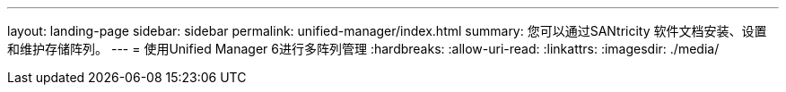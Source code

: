 ---
layout: landing-page 
sidebar: sidebar 
permalink: unified-manager/index.html 
summary: 您可以通过SANtricity 软件文档安装、设置和维护存储阵列。 
---
= 使用Unified Manager 6进行多阵列管理
:hardbreaks:
:allow-uri-read: 
:linkattrs: 
:imagesdir: ./media/



